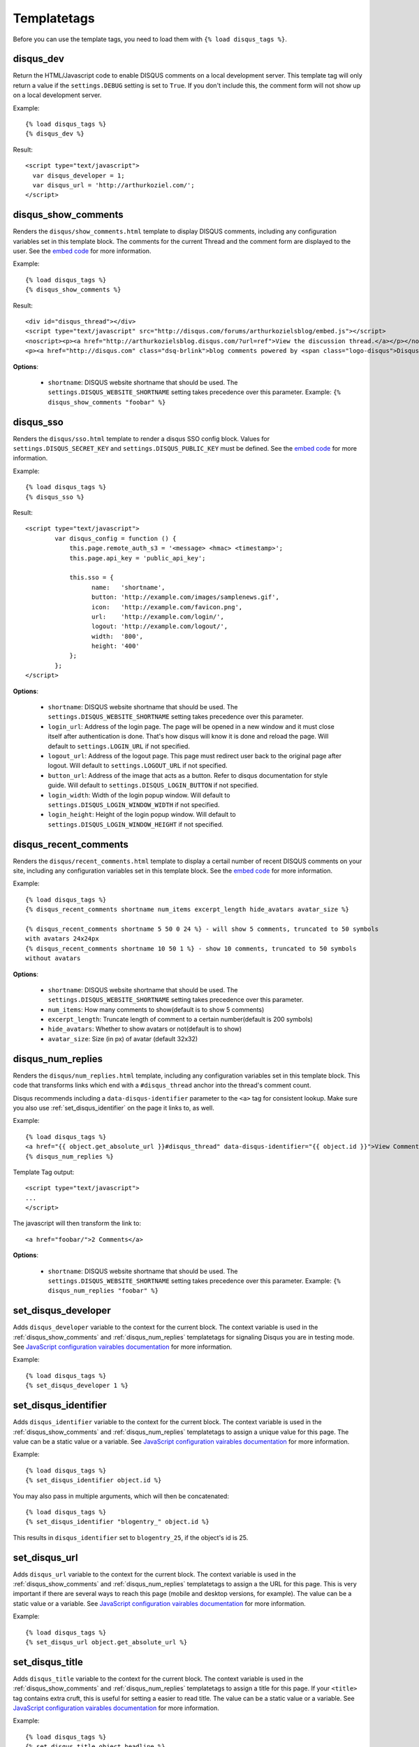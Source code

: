 .. _templatetags:

Templatetags
============

Before you can use the template tags, you need to load them with
``{% load disqus_tags %}``.

.. _disqus_dev:

disqus_dev
----------

Return the HTML/Javascript code to enable DISQUS comments on a local
development server. This template tag will only return a value
if the ``settings.DEBUG`` setting is set to ``True``. If you don't
include this, the comment form will not show up on a local development server.

Example::

    {% load disqus_tags %}
    {% disqus_dev %}

Result::
    
    <script type="text/javascript">
      var disqus_developer = 1;
      var disqus_url = 'http://arthurkoziel.com/';
    </script>

.. _disqus_show_comments:

disqus_show_comments
--------------------

Renders the ``disqus/show_comments.html`` template to display DISQUS comments,
including any configuration variables set in this template block. The comments
for the current Thread and the comment form are displayed to the user. See the 
`embed code <http://docs.disqus.com/developers/universal/>`_ for
more information.

Example::

    {% load disqus_tags %}
    {% disqus_show_comments %}

Result::
    
    <div id="disqus_thread"></div>
    <script type="text/javascript" src="http://disqus.com/forums/arthurkozielsblog/embed.js"></script>
    <noscript><p><a href="http://arthurkozielsblog.disqus.com/?url=ref">View the discussion thread.</a></p></noscript>
    <p><a href="http://disqus.com" class="dsq-brlink">blog comments powered by <span class="logo-disqus">Disqus</span></a></p>

**Options**:

 - ``shortname``: DISQUS website shortname that should be used. The
   ``settings.DISQUS_WEBSITE_SHORTNAME`` setting takes precedence
   over this parameter. Example: ``{% disqus_show_comments "foobar" %}``
   
.. _disqus_sso:

disqus_sso
--------------------

Renders the ``disqus/sso.html`` template to render a disqus SSO config block.
Values for ``settings.DISQUS_SECRET_KEY`` and ``settings.DISQUS_PUBLIC_KEY`` must
be defined. See the 
`embed code <https://help.disqus.com/customer/portal/articles/236206>`_ for
more information.

Example::

    {% load disqus_tags %}
    {% disqus_sso %}

Result::

	<script type="text/javascript">    
		var disqus_config = function () {
		    this.page.remote_auth_s3 = '<message> <hmac> <timestamp>';
		    this.page.api_key = 'public_api_key';
		
		    this.sso = {
		          name:   'shortname',
		          button: 'http://example.com/images/samplenews.gif',
		          icon:   'http://example.com/favicon.png',
		          url:    'http://example.com/login/',
		          logout: 'http://example.com/logout/',
		          width:  '800',
		          height: '400'
		    };
		};
	</script>

**Options**:

 - ``shortname``: DISQUS website shortname that should be used. The
   ``settings.DISQUS_WEBSITE_SHORTNAME`` setting takes precedence
   over this parameter.
 - ``login_url``: Address of the login page. The page will be opened in a new window and it
   must close itself after authentication is done. That's how disqus will know it is done and
   reload the page. Will default to ``settings.LOGIN_URL`` if not specified.
 - ``logout_url``: Address of the logout page. This page must redirect user back to the original
   page after logout. Will default to ``settings.LOGOUT_URL`` if not specified.
 - ``button_url``: Address of the image that acts as a button. Refer to disqus documentation
   for style guide. Will default to ``settings.DISQUS_LOGIN_BUTTON`` if not specified.
 - ``login_width``: Width of the login popup window.
   Will default to ``settings.DISQUS_LOGIN_WINDOW_WIDTH`` if not specified.
 - ``login_height``: Height of the login popup window.
   Will default to ``settings.DISQUS_LOGIN_WINDOW_HEIGHT`` if not specified.

.. _disqus_recent_comments:

disqus_recent_comments
--------------------

Renders the ``disqus/recent_comments.html`` template to display a certail number of
recent DISQUS comments on your site, including any configuration variables set in 
this template block. See the `embed code <http://disqus.com/admin/tools/#widget=recent>`_ 
for more information.

Example::

    {% load disqus_tags %}
    {% disqus_recent_comments shortname num_items excerpt_length hide_avatars avatar_size %}

    {% disqus_recent_comments shortname 5 50 0 24 %} - will show 5 comments, truncated to 50 symbols
    with avatars 24x24px
    {% disqus_recent_comments shortname 10 50 1 %} - show 10 comments, truncated to 50 symbols
    without avatars

**Options**:

 - ``shortname``: DISQUS website shortname that should be used. The
   ``settings.DISQUS_WEBSITE_SHORTNAME`` setting takes precedence
   over this parameter.
 - ``num_items``: How many comments to show(default is to show 5 comments)
 - ``excerpt_length``: Truncate length of comment to a certain number(default is 200 symbols)
 - ``hide_avatars``: Whether to show avatars or not(default is to show)
 - ``avatar_size``: Size (in px) of avatar (default 32x32)

.. _disqus_num_replies:

disqus_num_replies
------------------

Renders the ``disqus/num_replies.html`` template, including any configuration
variables set in this template block. This code that transforms links which
end with a ``#disqus_thread`` anchor into the thread's comment count.

Disqus recommends including a ``data-disqus-identifier`` parameter to the 
``<a>`` tag for consistent lookup. Make sure you also use 
:ref:`set_disqus_identifier` on the page it links to, as well.

Example::

    {% load disqus_tags %}
    <a href="{{ object.get_absolute_url }}#disqus_thread" data-disqus-identifier="{{ object.id }}">View Comments</a>
    {% disqus_num_replies %}

Template Tag output::
    
    <script type="text/javascript">
    ...
    </script>

The javascript will then transform the link to::

    <a href="foobar/">2 Comments</a>

**Options**:

 - ``shortname``: DISQUS website shortname that should be used. The 
   ``settings.DISQUS_WEBSITE_SHORTNAME`` setting takes precedence over this
   parameter. Example: ``{% disqus_num_replies "foobar" %}``

.. _set_disqus_developer:

set_disqus_developer
--------------------

Adds ``disqus_developer`` variable to the context for the current block. The
context variable is used in the :ref:`disqus_show_comments` and 
:ref:`disqus_num_replies` templatetags for signaling Disqus you are in
testing mode. See `JavaScript configuration vairables documentation <http://docs.disqus.com/help/2/>`_
for more information.

Example::

	{% load disqus_tags %}
	{% set_disqus_developer 1 %}

.. _set_disqus_identifier:

set_disqus_identifier
---------------------

Adds ``disqus_identifier`` variable to the context for the current block.
The context variable is used in the :ref:`disqus_show_comments` and
:ref:`disqus_num_replies` templatetags to assign a unique value for this
page. The value can be a static value or a variable.  See 
`JavaScript configuration vairables documentation <http://docs.disqus.com/help/2/>`_
for more information.

Example::

	{% load disqus_tags %}
	{% set_disqus_identifier object.id %}

You may also pass in multiple arguments, which will then be concatenated::

	{% load disqus_tags %}
	{% set_disqus_identifier "blogentry_" object.id %}

This results in ``disqus_identifier`` set to ``blogentry_25``\ , if the
object's id is 25.

.. _set_disqus_url:

set_disqus_url
--------------

Adds ``disqus_url`` variable to the context for the current block. The context
variable is used in the :ref:`disqus_show_comments` and :ref:`disqus_num_replies`
templatetags to assign a the URL for this page. This is very important if
there are several ways to reach this page (mobile and desktop versions, for
example). The value can be a static value or a variable. See 
`JavaScript configuration vairables documentation <http://docs.disqus.com/help/2/>`_
for more information.

Example::

	{% load disqus_tags %}
	{% set_disqus_url object.get_absolute_url %}

.. _set_disqus_title:

set_disqus_title
----------------

Adds ``disqus_title`` variable to the context for the current block. The
context variable is used in the :ref:`disqus_show_comments` and
:ref:`disqus_num_replies` templatetags to assign a title for this page. If
your ``<title>`` tag contains extra cruft, this is useful for setting a
easier to read title. The value can be a static value or a variable.  See 
`JavaScript configuration vairables documentation <http://docs.disqus.com/help/2/>`_
for more information.

Example::

	{% load disqus_tags %}
	{% set_disqus_title object.headline %}
